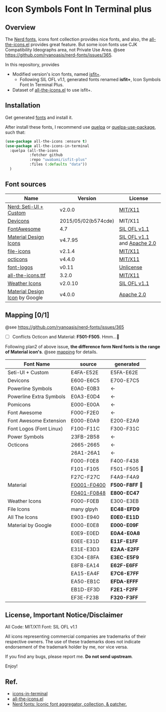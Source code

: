 #+startup: content
* Icon Symbols Font In Terminal plus
  #+html: <a href="screenshot.png"><img src="screenshot.webp" alt="ScreenShot"></a>
** Overview
   The [[https://github.com/ryanoasis/nerd-fonts/][Nerd fonts]], icons font collection provides nice fonts,
   and also, the [[https://github.com/domtronn/all-the-icons.el][all-the-icons.el]] provides great feature.
   But some icon fonts use CJK Compatibility Ideographs area, not Private
   Use Area. @see https://github.com/ryanoasis/nerd-fonts/issues/365.

   In this repository, provides
   - Modified version's icon fonts, named [[https://github.com/uwabami/isfit-plus/raw/master/dists/isfit-plus.ttf][isfit+]].
     - Following SIL OFL v1.1, generated fonts renamed *isfit+*, Icon Symbols Font In Terminal Plus.
   - Dataset of [[https://github.com/domtronn/all-the-icons.el][all-the-icons.el]] to use isfit+.
** Installation
   Get generated [[https://github.com/uwabami/isfit-plus/raw/master/dists/isfit-plus.ttf][fonts]] and install it.

   After install these fonts,
   I recommend use [[https://framagit.org/steckerhalter/quelpa][quelpa]] or [[https://framagit.org/steckerhalter/quelpa-use-package][quelpa-use-package]], such that:
   #+BEGIN_SRC emacs-lisp
(use-package all-the-icons :ensure t)
(use-package all-the-icons-in-terminal
  :quelpa (all-the-icons
           :fetcher github
           :repo "uwabami/isfit-plus"
           :files (:defaults "data"))
  )
   #+END_SRC
** Font sources
   |--------------------------------+---------------------+-----------------------------|
   | Name                           | Version             | License                     |
   |--------------------------------+---------------------+-----------------------------|
   | [[https://github.com/ryanoasis/nerd-fonts/raw/master/src/glyphs/original-source.otf][Nerd: Seti-UI + Custom]]         | v2.0.0              | [[https://github.com/ryanoasis/nerd-fonts/blob/master/LICENSE][MIT/X11]]                     |
   | [[https://github.com/vorillaz/devicons/tree/b574cde/][Devicons]]                       | 2015/05/02(b574cde) | MIT/X11                     |
   | [[https://fontawesome.com/v4.7.0/][FontAwesome]]                    | 4.7                 | [[https://scripts.sil.org/cms/scripts/page.php?site_id=nrsi&id=OFL][SIL OFL v1.1]]                |
   | [[https://github.com/Templarian/MaterialDesign-Webfont][Material Design Icons]]          | v4.7.95             | [[https://scripts.sil.org/cms/scripts/page.php?site_id=nrsi&id=OFL][SIL OFL v1.1]] and [[https://www.apache.org/licenses/LICENSE-2.0][Apache 2.0]] |
   | [[https://github.com/file-icons/icons/tree/de534d3][file-icons]]                     | v2.1.4              | [[https://github.com/file-icons/atom/blob/v2.1.46/LICENSE.md][MIT/X11]]                     |
   | [[https://github.com/primer/octicons][octicons]]                       | v4.4.0              | [[https://github.com/primer/octicons/blob/v4.4.0/LICENSE][MIT/X11]]                     |
   | [[https://github.com/Lukas-W/font-logos][font-logos]]                     | v0.11               | [[https://github.com/lukas-w/font-logos/blob/master/LICENSE][Unlicense]]                   |
   | [[https://github.com/domtronn/all-the-icons.el][all-the-icons.ttf]]              | 3.2.0               | [[https://github.com/domtronn/all-the-icons.el/blob/master/LICENSE][MIT/X11]]                     |
   | [[https://github.com/erikflowers/weather-icons/][Weather Icons]]                  | v2.0.10             | [[https://scripts.sil.org/cms/scripts/page.php?site_id=nrsi&id=OFL][SIL OFL v1.1]]                |
   | [[https://github.com/google/material-design-icons][Material Design Icon]] by Google | v4.0.0              | [[https://github.com/google/material-design-icons/blob/master/LICENSE][Apache 2.0]]                  |
   |--------------------------------+---------------------+-----------------------------|
** Mapping [0/1]
   @see https://github.com/ryanoasis/nerd-fonts/issues/365
   - [ ] Conflicts Octicon and Material: *F501-F505*. Hmm…🤔
   Following plan2 of above issue,
   *the difference form Nerd fonts is the range of Material icon's*.
   @see [[file:mapping.org][mapping]] for details.
   |-------------------------+---------------+----------------|
   | Font Name               | source        | generated      |
   |-------------------------+---------------+----------------|
   | Seti-UI + Custom        | E4FA-E52E     | E5FA-E62E      |
   | Devicons                | E600-E6C5     | E700-E7C5      |
   | Powerline Symbols       | E0A0-E0B3     | ←             |
   | Powerline Extra Symbols | E0A3-E0D4     | ←             |
   | Pomicons                | E000-E00A     | ←             |
   | Font Awesome            | F000-F2E0     | ←             |
   | Font Awesome Extension  | E000-E0A9     | E200-E2A9      |
   | Font Logos (Font Linux) | F100-F11C     | F300-F31C      |
   | Power Symbols           | 23FB-2B58     | ←             |
   | Octicons                | 2665-2665     | ←             |
   |                         | 26A1-26A1     | ←             |
   |                         | F000-F0E8     | F400-F438      |
   |                         | F101-F105     | F501-F505   💢 |
   |                         | F27C-F27C     | F4A9-F4A9      |
   | Material                | _F0001-F0400_ | *F500-F8FF* 💢 |
   |                         | _F0401-F0848_ | *E800-EC47*    |
   | Weather Icons           | F000-F0EB     | E300-E3EB      |
   | File Icons              | many glpyh    | *EC48-EFD9*    |
   |-------------------------+---------------+----------------|
   | All The Icons           | E903-E940     | *E0E0-E11D*    |
   | Material by Google      | E000-E0E8     | *E000-E09F*    |
   |                         | E0E9-E0ED     | *E0A4-E0A8*    |
   |                         | E0EE-E31D     | *E11F-E1FF*    |
   |                         | E31E-E3D3     | *E2AA-E2FF*    |
   |                         | E3D4-E8FA     | *E3EC-E5F9*    |
   |                         | E8FB-EA14     | *E62F-E6FF*    |
   |                         | EA15-EA4F     | *E7C6-E7FF*    |
   |                         | EA50-EB1C     | *EFDA-EFFF*    |
   |                         | EB1D-EF3D     | *F2E1-F2FF*    |
   |                         | EF3E-F23B     | *F320-F3FF*    |
   |-------------------------+---------------+----------------|
** License, Important Notice/Disclaimer

   All Code: MIT/X11
   Font: SIL OFL v1.1

   All icons representing commercial companies are trademarks of their
   respective owners. The use of these trademarks does not indicate
   endorsement of the trademark holder by me, nor vice versa.

   If you find any bugs, please report me. *Do not send upstream*.

   Enjoy!
** Ref.
   - [[https://github.com/sebastiencs/icons-in-terminal][icons-in-terminal]]
   - [[https://github.com/domtronn/all-the-icons.el][all-the-icons.el]]
   - [[https://github.com/ryanoasis/nerd-fonts/][Nerd fonts: Iconic font aggregator, collection, & patcher.]]
